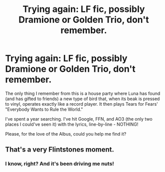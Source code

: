 #+TITLE: Trying again: LF fic, possibly Dramione or Golden Trio, don't remember.

* Trying again: LF fic, possibly Dramione or Golden Trio, don't remember.
:PROPERTIES:
:Author: spsook
:Score: 8
:DateUnix: 1483762429.0
:DateShort: 2017-Jan-07
:FlairText: Request
:END:
The only thing I remember from this is a house party where Luna has found (and has gifted to friends) a new type of bird that, when its beak is pressed to vinyl, operates exactly like a record player. It then plays Tears for Fears' "Everybody Wants to Rule the World."

I've spent a year searching. I've hit Google, FFN, and AO3 (the only two places I could've seen it) with the lyrics, line-by-line - NOTHING!

Please, for the love of the Albus, could you help me find it?


** That's a very Flintstones moment.
:PROPERTIES:
:Author: LeisureSuiteLarry
:Score: 2
:DateUnix: 1483768867.0
:DateShort: 2017-Jan-07
:END:

*** I know, right? And it's been driving me nuts!
:PROPERTIES:
:Author: spsook
:Score: 1
:DateUnix: 1483775050.0
:DateShort: 2017-Jan-07
:END:
